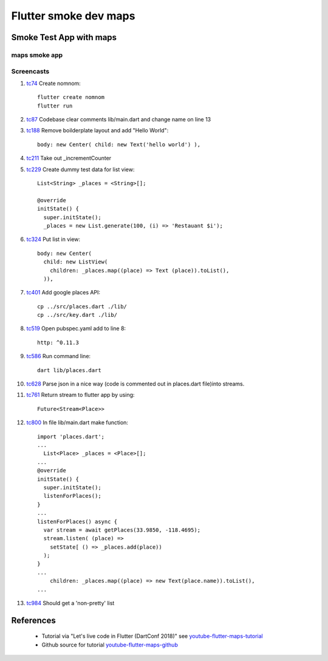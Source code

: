 Flutter smoke dev maps
======================

========================
Smoke Test App with maps
========================

maps smoke app
--------------

Screencasts
-----------

#. tc74_ Create nomnom::

    flutter create nomnom
    flutter run

#. tc87_ Codebase clear comments lib/main.dart and change name on line 13
#. tc188_ Remove boilderplate layout and add "Hello World"::

      body: new Center( child: new Text('hello world') ),

#. tc211_ Take out _incrementCounter
#. tc229_ Create dummy test data for list view::

      List<String> _places = <String>[];

      @override
      initState() {
        super.initState();
        _places = new List.generate(100, (i) => 'Restauant $i');

#. tc324_ Put list in view::

      body: new Center( 
        child: new ListView(
          children: _places.map((place) => Text (place)).toList(),
        )),

#. tc401_ Add google places API::

    cp ../src/places.dart ./lib/
    cp ../src/key.dart ./lib/

#. tc519_ Open pubspec.yaml add to line 8::

      http: ^0.11.3

#. tc586_ Run command line::

      dart lib/places.dart

#. tc628_ Parse json in a nice way (code is commented out in places.dart file)into streams.

#. tc761_ Return stream to flutter app by using::

      Future<Stream<Place>>

#. tc800_ In file lib/main.dart make function::

    import 'places.dart';
    ...
      List<Place> _places = <Place>[];
    ...
    @override
    initState() {
      super.initState();
      listenForPlaces();
    }
    ...
    listenForPlaces() async {
      var stream = await getPlaces(33.9850, -118.4695);
      stream.listen( (place) => 
        setState[ () => _places.add(place))
      );
    }
    ...
        children: _places.map((place) => new Text(place.name)).toList(),
    ...

#. tc984_ Should get a 'non-pretty' list

.. _tc74: https://youtu.be/iflV0D0d1zQ?t=74
.. _tc87: https://youtu.be/iflV0D0d1zQ?t=87
.. _tc188: https://youtu.be/iflV0D0d1zQ?t=188
.. _tc211: https://youtu.be/iflV0D0d1zQ?t=211
.. _tc229: https://youtu.be/iflV0D0d1zQ?t=229
.. _tc324: https://youtu.be/iflV0D0d1zQ?t=324
.. _tc401: https://youtu.be/iflV0D0d1zQ?t=401
.. _tc519: https://youtu.be/iflV0D0d1zQ?t=519
.. _tc586: https://youtu.be/iflV0D0d1zQ?t=586
.. _tc628: https://youtu.be/iflV0D0d1zQ?t=628
.. _tc761: https://youtu.be/iflV0D0d1zQ?t=761
.. _tc800: https://youtu.be/iflV0D0d1zQ?t=800
.. _tc984: https://youtu.be/iflV0D0d1zQ?t=984

.. raw:: html

    <div style="position: relative; padding-bottom: 5.25%; height: 0; overflow: hidden; max-width: 100%; height: auto;">
    <iframe width="854" height="480" src="https://youtu.be/iflV0D0d1zQ" frameborder="0" allow="autoplay; encrypted-media" allowfullscreen></iframe>
    </div>


==========
References
==========

 + Tutorial via "Let's live code in Flutter (DartConf 2018)" see youtube-flutter-maps-tutorial_
 + Github source for tutorial youtube-flutter-maps-github_ 

.. _youtube-flutter-maps-tutorial: https://youtu.be/iflV0D0d1zQ
.. _youtube-flutter-maps-github: https://github.com/mjohnsullivan/nomnom
